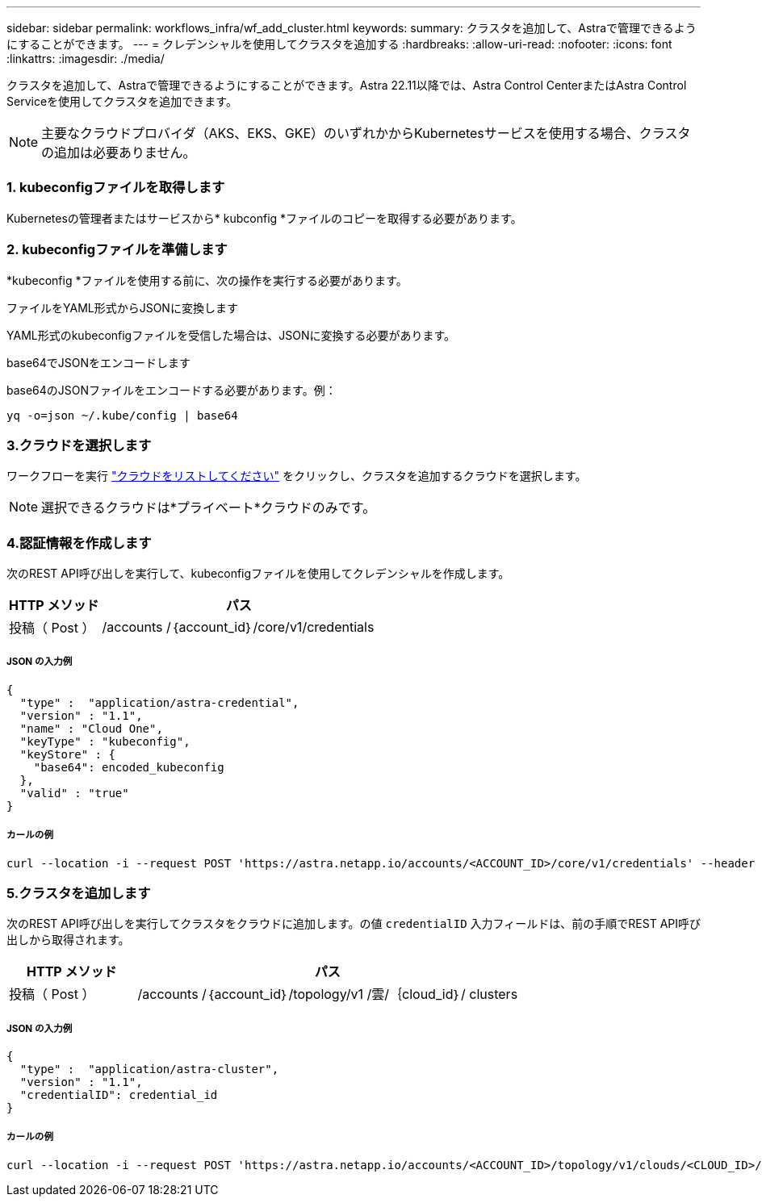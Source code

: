 ---
sidebar: sidebar 
permalink: workflows_infra/wf_add_cluster.html 
keywords:  
summary: クラスタを追加して、Astraで管理できるようにすることができます。 
---
= クレデンシャルを使用してクラスタを追加する
:hardbreaks:
:allow-uri-read: 
:nofooter: 
:icons: font
:linkattrs: 
:imagesdir: ./media/


[role="lead"]
クラスタを追加して、Astraで管理できるようにすることができます。Astra 22.11以降では、Astra Control CenterまたはAstra Control Serviceを使用してクラスタを追加できます。


NOTE: 主要なクラウドプロバイダ（AKS、EKS、GKE）のいずれかからKubernetesサービスを使用する場合、クラスタの追加は必要ありません。



=== 1. kubeconfigファイルを取得します

Kubernetesの管理者またはサービスから* kubconfig *ファイルのコピーを取得する必要があります。



=== 2. kubeconfigファイルを準備します

*kubeconfig *ファイルを使用する前に、次の操作を実行する必要があります。

.ファイルをYAML形式からJSONに変換します
YAML形式のkubeconfigファイルを受信した場合は、JSONに変換する必要があります。

.base64でJSONをエンコードします
base64のJSONファイルをエンコードする必要があります。例：

`yq -o=json ~/.kube/config | base64`



=== 3.クラウドを選択します

ワークフローを実行 link:../workflows_infra/wf_list_clouds.html["クラウドをリストしてください"] をクリックし、クラスタを追加するクラウドを選択します。


NOTE: 選択できるクラウドは*プライベート*クラウドのみです。



=== 4.認証情報を作成します

次のREST API呼び出しを実行して、kubeconfigファイルを使用してクレデンシャルを作成します。

[cols="25,75"]
|===
| HTTP メソッド | パス 


| 投稿（ Post ） | /accounts /｛account_id｝/core/v1/credentials 
|===


===== JSON の入力例

[source, curl]
----
{
  "type" :  "application/astra-credential",
  "version" : "1.1",
  "name" : "Cloud One",
  "keyType" : "kubeconfig",
  "keyStore" : {
    "base64": encoded_kubeconfig
  },
  "valid" : "true"
}
----


===== カールの例

[source, curl]
----
curl --location -i --request POST 'https://astra.netapp.io/accounts/<ACCOUNT_ID>/core/v1/credentials' --header 'Accept: */*' --header 'Authorization: Bearer <API_TOKEN>' --data @JSONinput
----


=== 5.クラスタを追加します

次のREST API呼び出しを実行してクラスタをクラウドに追加します。の値 `credentialID` 入力フィールドは、前の手順でREST API呼び出しから取得されます。

[cols="25,75"]
|===
| HTTP メソッド | パス 


| 投稿（ Post ） | /accounts /｛account_id｝/topology/v1 /雲/｛cloud_id｝/ clusters 
|===


===== JSON の入力例

[source, curl]
----
{
  "type" :  "application/astra-cluster",
  "version" : "1.1",
  "credentialID": credential_id
}
----


===== カールの例

[source, curl]
----
curl --location -i --request POST 'https://astra.netapp.io/accounts/<ACCOUNT_ID>/topology/v1/clouds/<CLOUD_ID>/clusters' --header 'Accept: */*' --header 'Authorization: Bearer <API_TOKEN>' --data @JSONinput
----